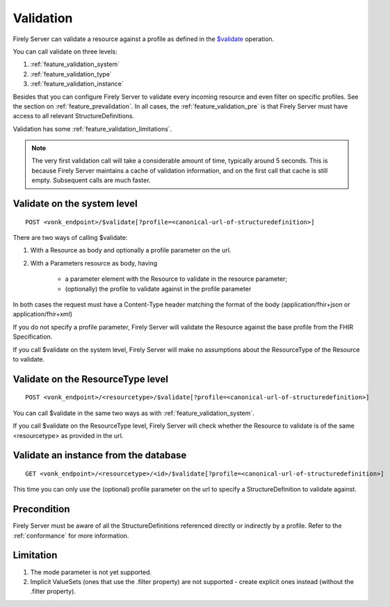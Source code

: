 .. _feature_validation:

Validation
==========

Firely Server can validate a resource against a profile as defined in the `$validate`_ operation. 

You can call validate on three levels:

#. :ref:`feature_validation_system`
#. :ref:`feature_validation_type`
#. :ref:`feature_validation_instance`

Besides that you can configure Firely Server to validate every incoming resource and even filter on specific profiles. See the section on :ref:`feature_prevalidation`.
In all cases, the :ref:`feature_validation_pre` is that Firely Server must have access to all relevant StructureDefinitions.

Validation has some :ref:`feature_validation_limitations`.

.. note::

    The very first validation call will take a considerable amount of time, typically around 5 seconds. This is because Firely Server maintains a cache of validation information, and on the first call that cache is still empty.
    Subsequent calls are much faster.

.. _feature_validation_system:

Validate on the system level
----------------------------
::

    POST <vonk_endpoint>/$validate[?profile=<canonical-url-of-structuredefinition>]

There are two ways of calling $validate:

#. With a Resource as body and optionally a profile parameter on the url.
#. With a Parameters resource as body, having

    * a parameter element with the Resource to validate in the resource parameter;
    * (optionally) the profile to validate against in the profile parameter

In both cases the request must have a Content-Type header matching the format of the body (application/fhir+json or application/fhir+xml)

If you do not specify a profile parameter, Firely Server will validate the Resource against the base profile from the FHIR Specification.

If you call $validate on the system level, Firely Server will make no assumptions about the ResourceType of the Resource to validate.

.. _feature_validation_type:

Validate on the ResourceType level
----------------------------------
::

    POST <vonk_endpoint>/<resourcetype>/$validate[?profile=<canonical-url-of-structuredefinition>]

You can call $validate in the same two ways as with :ref:`feature_validation_system`.

If you call $validate on the ResourceType level, Firely Server will check whether the Resource to validate is of the same <resourcetype> as provided in the url.

.. _feature_validation_instance:

Validate an instance from the database
--------------------------------------
::

    GET <vonk_endpoint>/<resourcetype>/<id>/$validate[?profile=<canonical-url-of-structuredefinition>]

This time you can only use the (optional) profile parameter on the url to specify a StructureDefinition to validate against.

.. _feature_validation_pre:

Precondition
------------

Firely Server must be aware of all the StructureDefinitions referenced directly or indirectly by a profile. Refer to the :ref:`conformance` for more information.

.. _feature_validation_limitations:

Limitation
-----------

#. The mode parameter is not yet supported.
#. Implicit ValueSets (ones that use the .filter property) are not supported - create explicit ones instead (without the .filter property).

.. _`$validate`: http://www.hl7.org/implement/standards/fhir/resource-operations.html#validate
